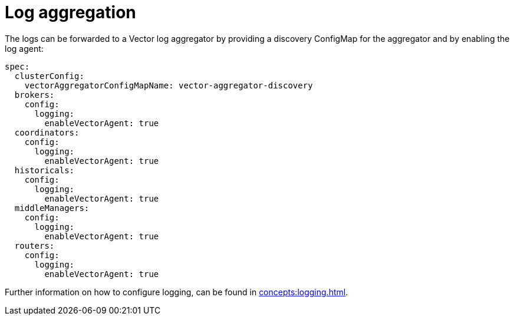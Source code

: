 = Log aggregation

The logs can be forwarded to a Vector log aggregator by providing a discovery ConfigMap for the aggregator and by enabling the log agent:

[source,yaml]
----
spec:
  clusterConfig:
    vectorAggregatorConfigMapName: vector-aggregator-discovery
  brokers:
    config:
      logging:
        enableVectorAgent: true
  coordinators:
    config:
      logging:
        enableVectorAgent: true
  historicals:
    config:
      logging:
        enableVectorAgent: true
  middleManagers:
    config:
      logging:
        enableVectorAgent: true
  routers:
    config:
      logging:
        enableVectorAgent: true
----

Further information on how to configure logging, can be found in xref:concepts:logging.adoc[].
